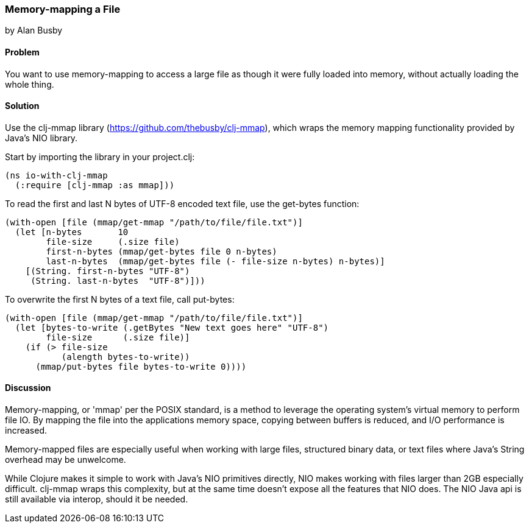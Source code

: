 === Memory-mapping a File
[role="byline"]
by Alan Busby

==== Problem

You want to use memory-mapping to access a large file as though it
were fully loaded into memory, without actually loading the whole thing.

==== Solution

Use the +clj-mmap+ library (https://github.com/thebusby/clj-mmap),
which wraps the memory mapping functionality provided by Java's NIO library.

Start by importing the library in your +project.clj+:

[source,clojure]
----
(ns io-with-clj-mmap
  (:require [clj-mmap :as mmap]))
----

To read the first and last N bytes of UTF-8 encoded text file, use the
+get-bytes+ function:

[source,clojure]
----
(with-open [file (mmap/get-mmap "/path/to/file/file.txt")]
  (let [n-bytes       10
        file-size     (.size file)
        first-n-bytes (mmap/get-bytes file 0 n-bytes)
        last-n-bytes  (mmap/get-bytes file (- file-size n-bytes) n-bytes)]
    [(String. first-n-bytes "UTF-8")
     (String. last-n-bytes  "UTF-8")]))
----

To overwrite the first N bytes of a text file, call +put-bytes+:

[source,clojure]
----
(with-open [file (mmap/get-mmap "/path/to/file/file.txt")]
  (let [bytes-to-write (.getBytes "New text goes here" "UTF-8")
        file-size      (.size file)]
    (if (> file-size
           (alength bytes-to-write))
      (mmap/put-bytes file bytes-to-write 0))))
----

==== Discussion

Memory-mapping, or 'mmap' per the POSIX standard, is a method to
leverage the operating system's virtual memory to perform file IO.
By mapping the file into the applications memory space, copying
between buffers is reduced, and I/O performance is increased.

Memory-mapped files are especially useful when working with large files,
structured binary data, or text files where Java's String overhead may be
unwelcome.

While Clojure makes it simple to work with Java's NIO primitives directly,
NIO makes working with files larger than 2GB especially difficult. clj-mmap
wraps this complexity, but at the same time doesn't expose all the features
that NIO does. The NIO Java api is still available via interop, should it be needed.
